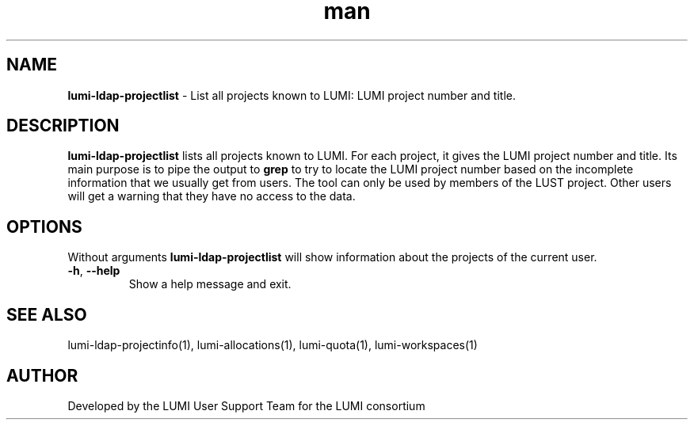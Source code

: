.\" Developed by the LUMI User Support Team  for the LUMI consortium.
.TH man 1 "DATE" "VERSION" "lumi-ldap-projectlist"

.SH NAME
\fBlumi-ldap-projectlist\fR \- List all projects known to LUMI: LUMI project 
number and title.

.SH DESCRIPTION
\fBlumi-ldap-projectlist\fR lists all projects known to LUMI. For each project,
it gives the LUMI project number and title. Its main purpose is to pipe the
output to \fBgrep\fR to try to locate the LUMI project number based on the incomplete
information that we usually get from users. The tool can only be used by members
of the LUST project. Other users will get a warning that they have no access to
the data.

.SH OPTIONS

Without arguments \fBlumi-ldap-projectlist\fR will show information about the 
projects of the current user.

.TP 
\fB-h\fR, \fB--help\fR
Show a help message and exit.

.SH SEE ALSO
lumi-ldap-projectinfo(1), lumi-allocations(1), lumi-quota(1), lumi-workspaces(1)

.SH AUTHOR
Developed by the LUMI User Support Team for the LUMI consortium
